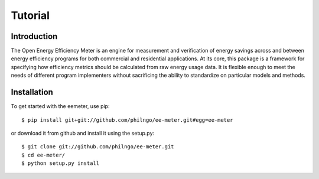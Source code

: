 Tutorial
========

Introduction
------------

The Open Energy Efficiency Meter is an engine for measurement and verification
of energy savings across and between energy efficiency programs for both
commercial and residential applications. At its core, this package is a
framework for specifying how efficiency metrics should be calculated from raw
energy usage data. It is flexible enough to meet the needs of different program
implementers without sacrificing the ability to standardize on particular
models and methods.

Installation
------------

To get started with the eemeter, use pip::

    $ pip install git+git://github.com/philngo/ee-meter.git#egg=ee-meter

or download it from github and install it using the setup.py::

    $ git clone git://github.com/philngo/ee-meter.git
    $ cd ee-meter/
    $ python setup.py install

